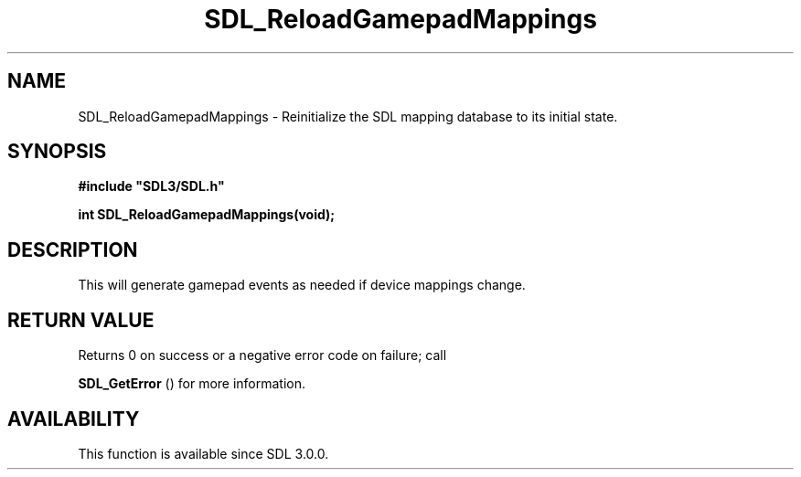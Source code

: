 .\" This manpage content is licensed under Creative Commons
.\"  Attribution 4.0 International (CC BY 4.0)
.\"   https://creativecommons.org/licenses/by/4.0/
.\" This manpage was generated from SDL's wiki page for SDL_ReloadGamepadMappings:
.\"   https://wiki.libsdl.org/SDL_ReloadGamepadMappings
.\" Generated with SDL/build-scripts/wikiheaders.pl
.\"  revision SDL-aba3038
.\" Please report issues in this manpage's content at:
.\"   https://github.com/libsdl-org/sdlwiki/issues/new
.\" Please report issues in the generation of this manpage from the wiki at:
.\"   https://github.com/libsdl-org/SDL/issues/new?title=Misgenerated%20manpage%20for%20SDL_ReloadGamepadMappings
.\" SDL can be found at https://libsdl.org/
.de URL
\$2 \(laURL: \$1 \(ra\$3
..
.if \n[.g] .mso www.tmac
.TH SDL_ReloadGamepadMappings 3 "SDL 3.0.0" "SDL" "SDL3 FUNCTIONS"
.SH NAME
SDL_ReloadGamepadMappings \- Reinitialize the SDL mapping database to its initial state\[char46]
.SH SYNOPSIS
.nf
.B #include \(dqSDL3/SDL.h\(dq
.PP
.BI "int SDL_ReloadGamepadMappings(void);
.fi
.SH DESCRIPTION
This will generate gamepad events as needed if device mappings change\[char46]

.SH RETURN VALUE
Returns 0 on success or a negative error code on failure; call

.BR SDL_GetError
() for more information\[char46]

.SH AVAILABILITY
This function is available since SDL 3\[char46]0\[char46]0\[char46]

